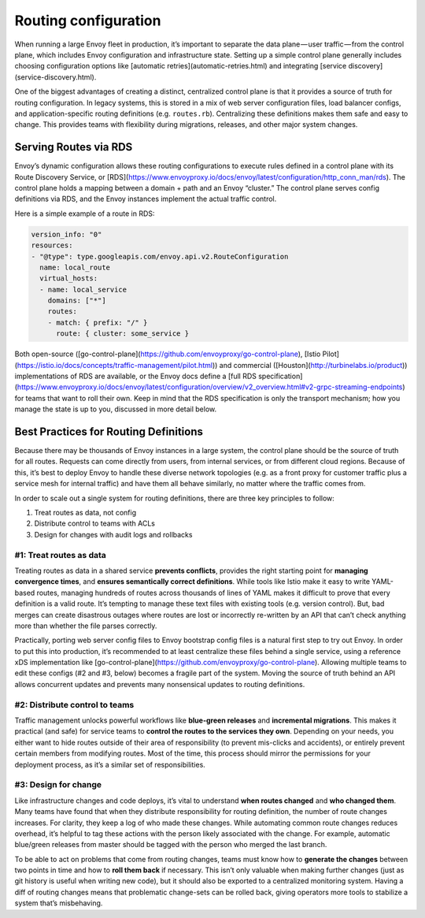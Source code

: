 .. _routing_configuration:


Routing configuration
=====================

When running a large Envoy fleet in production, it’s important to separate the
data plane — user traffic — from the control plane, which includes Envoy
configuration and infrastructure state. Setting up a simple control plane
generally includes choosing configuration options like [automatic
retries](automatic-retries.html) and integrating [service
discovery](service-discovery.html).

One of the biggest advantages of creating a distinct, centralized control plane
is that it provides a source of truth for routing configuration. In legacy
systems, this is stored in a mix of web server configuration files, load
balancer configs, and application-specific routing definitions
(e.g. ``routes.rb``). Centralizing these definitions makes them safe and easy to
change. This provides teams with flexibility during migrations, releases, and
other major system changes.

Serving Routes via RDS
~~~~~~~~~~~~~~~~~~~~~~

Envoy’s dynamic configuration allows these routing configurations to execute
rules defined in a control plane with its Route Discovery Service, or
[RDS](https://www.envoyproxy.io/docs/envoy/latest/configuration/http_conn_man/rds). The
control plane holds a mapping between a domain + path and an Envoy “cluster.”
The control plane serves config definitions via RDS, and the Envoy instances
implement the actual traffic control.

Here is a simple example of a route in RDS:

.. code-block:: yaml

   version_info: "0"
   resources:
   - "@type": type.googleapis.com/envoy.api.v2.RouteConfiguration
     name: local_route
     virtual_hosts:
     - name: local_service
       domains: ["*"]
       routes:
       - match: { prefix: "/" }
	 route: { cluster: some_service }

Both open-source
([go-control-plane](https://github.com/envoyproxy/go-control-plane), [Istio
Pilot](https://istio.io/docs/concepts/traffic-management/pilot.html)) and
commercial ([Houston](http://turbinelabs.io/product)) implementations of RDS are
available, or the Envoy docs define a
[full RDS specification](https://www.envoyproxy.io/docs/envoy/latest/configuration/overview/v2_overview.html#v2-grpc-streaming-endpoints)
for teams that want to roll their own. Keep in mind that the RDS specification
is only the transport mechanism; how you manage the state is up to you,
discussed in more detail below.

Best Practices for Routing Definitions
~~~~~~~~~~~~~~~~~~~~~~~~~~~~~~~~~~~~~~

Because there may be thousands of Envoy instances in a large system, the control
plane should be the source of truth for all routes. Requests can come directly
from users, from internal services, or from different cloud regions. Because of
this, it’s best to deploy Envoy to handle these diverse network topologies
(e.g. as a front proxy for customer traffic plus a service mesh for internal
traffic) and have them all behave similarly, no matter where the traffic comes
from.

In order to scale out a single system for routing definitions, there are three
key principles to follow:

1. Treat routes as data, not config
2. Distribute control to teams with ACLs
3. Design for changes with audit logs and rollbacks

#1: Treat routes as data
************************

Treating routes as data in a shared service **prevents conflicts**, provides the
right starting point for **managing convergence times**, and **ensures
semantically correct definitions**. While tools like Istio make it easy to write
YAML-based routes, managing hundreds of routes across thousands of lines of YAML
makes it difficult to prove that every definition is a valid route. It’s
tempting to manage these text files with existing tools (e.g. version
control). But, bad merges can create disastrous outages where routes are lost or
incorrectly re-written by an API that can’t check anything more than whether the
file parses correctly.

Practically, porting web server config files to Envoy bootstrap config files is
a natural first step to try out Envoy. In order to put this into production,
it’s recommended to at least centralize these files behind a single service,
using a reference xDS implementation like
[go-control-plane](https://github.com/envoyproxy/go-control-plane). Allowing
multiple teams to edit these configs (#2 and #3, below) becomes a fragile part
of the system. Moving the source of truth behind an API allows concurrent
updates and prevents many nonsensical updates to routing definitions.

#2: Distribute control to teams
*******************************

Traffic management unlocks powerful workflows like **blue-green releases** and
**incremental migrations**. This makes it practical (and safe) for service teams
to **control the routes to the services they own**. Depending on your needs, you
either want to hide routes outside of their area of responsibility (to prevent
mis-clicks and accidents), or entirely prevent certain members from modifying
routes. Most of the time, this process should mirror the permissions for your
deployment process, as it’s a similar set of responsibilities.

#3: Design for change
*********************

Like infrastructure changes and code deploys, it’s vital to understand **when
routes changed** and **who changed them**. Many teams have found that when they
distribute responsibility for routing definition, the number of route changes
increases. For clarity, they keep a log of who made these changes. While
automating common route changes reduces overhead, it’s helpful to tag these
actions with the person likely associated with the change. For example,
automatic blue/green releases from master should be tagged with the person who
merged the last branch.

To be able to act on problems that come from routing changes, teams must know
how to **generate the changes** between two points in time and how to **roll
them back** if necessary. This isn’t only valuable when making further changes
(just as git history is useful when writing new code), but it should also be
exported to a centralized monitoring system. Having a diff of routing changes
means that problematic change-sets can be rolled back, giving operators more
tools to stabilize a system that’s misbehaving.
